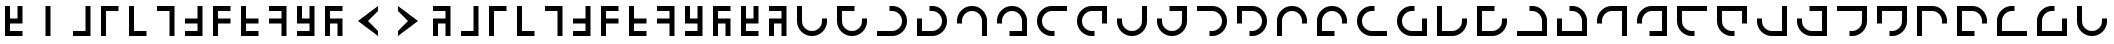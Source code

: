 SplineFontDB: 3.2
FontName: Essiah
FullName: Essiah
FamilyName: Essiah
Weight: Book
Copyright: Copyright (c) 2023, Michael Chapman
Version: 001.000
DefaultBaseFilename: essiah
ItalicAngle: 0
UnderlinePosition: 0
UnderlineWidth: 0
Ascent: 512
Descent: 512
InvalidEm: 0
sfntRevision: 0x00010000
LayerCount: 2
Layer: 0 1 "Back" 1
Layer: 1 1 "Fore" 0
XUID: [1021 96 -335474456 12931914]
StyleMap: 0x0040
FSType: 0
OS2Version: 4
OS2_WeightWidthSlopeOnly: 0
OS2_UseTypoMetrics: 1
CreationTime: 1701637513
ModificationTime: 1732268054
PfmFamily: 17
TTFWeight: 400
TTFWidth: 5
LineGap: 0
VLineGap: 0
Panose: 2 0 5 3 0 0 0 0 0 0
OS2TypoAscent: 512
OS2TypoAOffset: 0
OS2TypoDescent: -512
OS2TypoDOffset: 0
OS2TypoLinegap: 0
OS2WinAscent: 512
OS2WinAOffset: 0
OS2WinDescent: -512
OS2WinDOffset: 0
HheadAscent: 512
HheadAOffset: 0
HheadDescent: -512
HheadDOffset: 0
OS2SubXSize: 256
OS2SubYSize: 256
OS2SubXOff: 0
OS2SubYOff: 128
OS2SupXSize: 256
OS2SupYSize: 256
OS2SupXOff: 0
OS2SupYOff: 768
OS2StrikeYSize: 64
OS2StrikeYPos: 0
OS2CapHeight: 448
OS2XHeight: 448
OS2Vendor: 'PfEd'
OS2CodePages: 00000001.00000000
OS2UnicodeRanges: 00000003.00000000.00000000.00000000
MarkAttachClasses: 1
DEI: 91125
ShortTable: cvt  2
  34
  648
EndShort
ShortTable: maxp 16
  1
  0
  120
  16
  5
  0
  0
  2
  0
  1
  1
  0
  64
  46
  0
  0
EndShort
LangName: 1033 "" "" "Regular" "FontForge : Essiah : 21-7-2024" "" "Version 001.000"
GaspTable: 1 65535 2 0
Encoding: Custom
UnicodeInterp: none
NameList: AGL For New Fonts
DisplaySize: -48
AntiAlias: 1
FitToEm: 0
WinInfo: 240 16 7
BeginPrivate: 0
EndPrivate
Grid
256 0 m 4
 256 -141 371 -256 512 -256 c 4
 653 -256 768 -141 768 0 c 4
 768 141 653 256 512 256 c 4
 371 256 256 141 256 0 c 4
128 0 m 4
 128 212 300 384 512 384 c 4
 724 384 896 212 896 0 c 4
 896 -212 724 -384 512 -384 c 4
 300 -384 128 -212 128 0 c 4
1024 -512 m 5
 0 512 l 1029
0 -512 m 5
 1024 512 l 1029
0 -64 m 29
 1024 -64 l 1053
0 64 m 29
 1024 64 l 1053
448 -512 m 29
 448 512 l 1053
576 -512 m 29
 576 512 l 1053
768 -512 m 29
 768 512 l 1053
256 -512 m 29
 256 512 l 1053
0 -256 m 29
 1024 -256 l 1053
0 256 m 29
 1024 256 l 1053
0 0 m 29
 1024 0 l 1053
512 -512 m 29
 512 512 l 1053
0 384 m 29
 1024 384 l 1053
0 -384 m 29
 1024 -384 l 1053
896 -512 m 29
 896 512 l 1053
128 -512 m 29
 128 512 l 1053
EndSplineSet
TeXData: 1 0 0 1048576 524288 349525 524288 1048576 349525 783286 444596 497025 792723 393216 433062 380633 303038 157286 324010 404750 52429 2506097 1059062 262144
BeginChars: 65539 65

StartChar: .notdef
Encoding: 65536 -1 0
Width: 491
VWidth: 1351
GlyphClass: 1
Flags: W
TtInstrs:
PUSHB_2
 1
 0
MDAP[rnd]
ALIGNRP
PUSHB_3
 7
 4
 0
MIRP[min,rnd,black]
SHP[rp2]
PUSHB_2
 6
 5
MDRP[rp0,min,rnd,grey]
ALIGNRP
PUSHB_3
 3
 2
 0
MIRP[min,rnd,black]
SHP[rp2]
SVTCA[y-axis]
PUSHB_2
 3
 0
MDAP[rnd]
ALIGNRP
PUSHB_3
 5
 4
 0
MIRP[min,rnd,black]
SHP[rp2]
PUSHB_3
 7
 6
 1
MIRP[rp0,min,rnd,grey]
ALIGNRP
PUSHB_3
 1
 2
 0
MIRP[min,rnd,black]
SHP[rp2]
EndTTInstrs
LayerCount: 2
Fore
SplineSet
45 0 m 1,0,-1
 45 900 l 1,1,-1
 404 900 l 1,2,-1
 404 0 l 1,3,-1
 45 0 l 1,0,-1
90 45 m 1,4,-1
 359 45 l 1,5,-1
 359 855 l 1,6,-1
 90 855 l 1,7,-1
 90 45 l 1,4,-1
EndSplineSet
Validated: 1
EndChar

StartChar: .null
Encoding: 65537 -1 1
Width: 0
VWidth: 1351
GlyphClass: 1
Flags: W
LayerCount: 2
Fore
Validated: 1
EndChar

StartChar: nonmarkingreturn
Encoding: 65538 -1 2
Width: 447
VWidth: 1351
GlyphClass: 1
Flags: W
LayerCount: 2
Fore
Validated: 1
EndChar

StartChar: space
Encoding: 32 32 3
Width: 1024
VWidth: 1689
Flags: W
LayerCount: 2
Fore
Validated: 1
EndChar

StartChar: zero
Encoding: 48 48 4
Width: 704
Flags: W
LayerCount: 2
Fore
SplineSet
576 -384 m 1,0,-1
 128 -384 l 1,1,-1
 128 -256 l 1,2,-1
 448 -256 l 1,3,-1
 448 384 l 1,4,-1
 576 384 l 5,5,-1
 576 -384 l 1,0,-1
EndSplineSet
Validated: 1
EndChar

StartChar: one
Encoding: 49 49 5
Width: 704
Flags: W
LayerCount: 2
Fore
SplineSet
128 384 m 1,0,-1
 576 384 l 1,1,-1
 576 256 l 1,2,-1
 256 256 l 1,3,-1
 256 -384 l 1,4,-1
 128 -384 l 5,5,-1
 128 384 l 1,0,-1
EndSplineSet
Validated: 1
EndChar

StartChar: two
Encoding: 50 50 6
Width: 704
Flags: W
LayerCount: 2
Fore
SplineSet
128 -384 m 1,0,-1
 128 384 l 1,1,-1
 256 384 l 1,2,-1
 256 -256 l 1,3,-1
 576 -256 l 1,4,-1
 576 -384 l 1,5,-1
 128 -384 l 1,0,-1
EndSplineSet
Validated: 1
EndChar

StartChar: three
Encoding: 51 51 7
Width: 704
Flags: W
LayerCount: 2
Fore
SplineSet
576 384 m 5,0,-1
 576 -384 l 5,1,-1
 448 -384 l 5,2,-1
 448 256 l 5,3,-1
 128 256 l 5,4,-1
 128 384 l 5,5,-1
 576 384 l 5,0,-1
EndSplineSet
Validated: 1
EndChar

StartChar: four
Encoding: 52 52 8
Width: 704
Flags: W
LayerCount: 2
Fore
SplineSet
576 -384 m 5,0,-1
 128 -384 l 5,1,-1
 128 -256 l 5,2,-1
 448 -256 l 5,3,-1
 448 -64 l 5,4,-1
 128 -64 l 5,5,-1
 128 64 l 5,6,-1
 448 64 l 5,7,-1
 448 384 l 5,8,-1
 576 384 l 5,9,-1
 576 -384 l 5,0,-1
EndSplineSet
Validated: 1
EndChar

StartChar: five
Encoding: 53 53 9
Width: 704
Flags: W
LayerCount: 2
Fore
SplineSet
128 384 m 5,0,-1
 576 384 l 5,1,-1
 576 256 l 5,2,-1
 256 256 l 5,3,-1
 256 64 l 5,4,-1
 576 64 l 5,5,-1
 576 -64 l 5,6,-1
 256 -64 l 5,7,-1
 256 -384 l 5,8,-1
 128 -384 l 5,9,-1
 128 384 l 5,0,-1
EndSplineSet
Validated: 1
EndChar

StartChar: six
Encoding: 54 54 10
Width: 704
Flags: W
LayerCount: 2
Fore
SplineSet
128 -384 m 1,0,-1
 128 384 l 1,1,-1
 256 384 l 1,2,-1
 256 64 l 1,3,-1
 576 64 l 1,4,-1
 576 -64 l 1,5,-1
 256 -64 l 1,6,-1
 256 -256 l 1,7,-1
 576 -256 l 1,8,-1
 576 -384 l 1,9,-1
 128 -384 l 1,0,-1
EndSplineSet
Validated: 1
EndChar

StartChar: seven
Encoding: 55 55 11
Width: 704
Flags: W
LayerCount: 2
Fore
SplineSet
576 384 m 1,0,-1
 576 -384 l 1,1,-1
 448 -384 l 1,2,-1
 448 -64 l 1,3,-1
 128 -64 l 1,4,-1
 128 64 l 1,5,-1
 448 64 l 1,6,-1
 448 256 l 1,7,-1
 128 256 l 1,8,-1
 128 384 l 1,9,-1
 576 384 l 1,0,-1
EndSplineSet
Validated: 1
EndChar

StartChar: eight
Encoding: 56 56 12
Width: 704
Flags: W
LayerCount: 2
Fore
SplineSet
576 -384 m 5,0,-1
 128 -384 l 5,1,-1
 128 -256 l 5,2,-1
 448 -256 l 5,3,-1
 448 -64 l 5,4,-1
 256 -64 l 5,5,-1
 128 -64 l 5,6,-1
 128 64 l 5,7,-1
 128 384 l 5,8,-1
 256 384 l 5,9,-1
 256 64 l 5,10,-1
 448 64 l 5,11,-1
 448 384 l 5,12,-1
 576 384 l 5,13,-1
 576 -384 l 5,0,-1
EndSplineSet
Validated: 1
EndChar

StartChar: nine
Encoding: 57 57 13
Width: 704
Flags: W
LayerCount: 2
Fore
SplineSet
128 384 m 5,0,-1
 576 384 l 5,1,-1
 576 256 l 5,2,-1
 256 256 l 5,3,-1
 256 64 l 5,4,-1
 448 64 l 5,5,-1
 576 64 l 5,6,-1
 576 -64 l 5,7,-1
 576 -384 l 5,8,-1
 448 -384 l 5,9,-1
 448 -64 l 5,10,-1
 256 -64 l 5,11,-1
 256 -384 l 5,12,-1
 128 -384 l 5,13,-1
 128 384 l 5,0,-1
EndSplineSet
Validated: 1
EndChar

StartChar: Abreve
Encoding: 258 258 14
Width: 704
Flags: W
LayerCount: 2
Fore
SplineSet
576 -384 m 1,0,-1
 128 -384 l 1,1,-1
 128 -256 l 1,2,-1
 448 -256 l 1,3,-1
 448 384 l 1,4,-1
 576 384 l 5,5,-1
 576 -384 l 1,0,-1
EndSplineSet
Validated: 1
EndChar

StartChar: abreve
Encoding: 259 259 15
Width: 704
Flags: W
LayerCount: 2
Fore
SplineSet
128 384 m 1,0,-1
 576 384 l 1,1,-1
 576 256 l 1,2,-1
 256 256 l 1,3,-1
 256 -384 l 1,4,-1
 128 -384 l 5,5,-1
 128 384 l 1,0,-1
EndSplineSet
Validated: 1
EndChar

StartChar: Aogonek
Encoding: 260 260 16
Width: 704
Flags: W
LayerCount: 2
Fore
SplineSet
128 -384 m 1,0,-1
 128 384 l 1,1,-1
 256 384 l 1,2,-1
 256 -256 l 1,3,-1
 576 -256 l 1,4,-1
 576 -384 l 1,5,-1
 128 -384 l 1,0,-1
EndSplineSet
Validated: 1
EndChar

StartChar: aogonek
Encoding: 261 261 17
Width: 704
Flags: W
LayerCount: 2
Fore
SplineSet
576 384 m 5,0,-1
 576 -384 l 5,1,-1
 448 -384 l 5,2,-1
 448 256 l 5,3,-1
 128 256 l 5,4,-1
 128 384 l 5,5,-1
 576 384 l 5,0,-1
EndSplineSet
Validated: 1
EndChar

StartChar: Cacute
Encoding: 262 262 18
Width: 704
Flags: W
LayerCount: 2
Fore
SplineSet
576 -384 m 5,0,-1
 128 -384 l 5,1,-1
 128 -256 l 5,2,-1
 448 -256 l 5,3,-1
 448 -64 l 5,4,-1
 128 -64 l 5,5,-1
 128 64 l 5,6,-1
 448 64 l 5,7,-1
 448 384 l 5,8,-1
 576 384 l 5,9,-1
 576 -384 l 5,0,-1
EndSplineSet
Validated: 1
EndChar

StartChar: cacute
Encoding: 263 263 19
Width: 704
Flags: W
LayerCount: 2
Fore
SplineSet
128 384 m 5,0,-1
 576 384 l 5,1,-1
 576 256 l 5,2,-1
 256 256 l 5,3,-1
 256 64 l 5,4,-1
 576 64 l 5,5,-1
 576 -64 l 5,6,-1
 256 -64 l 5,7,-1
 256 -384 l 5,8,-1
 128 -384 l 5,9,-1
 128 384 l 5,0,-1
EndSplineSet
Validated: 1
EndChar

StartChar: Ccircumflex
Encoding: 264 264 20
Width: 704
Flags: W
LayerCount: 2
Fore
SplineSet
128 -384 m 1,0,-1
 128 384 l 1,1,-1
 256 384 l 1,2,-1
 256 64 l 1,3,-1
 576 64 l 1,4,-1
 576 -64 l 1,5,-1
 256 -64 l 1,6,-1
 256 -256 l 1,7,-1
 576 -256 l 1,8,-1
 576 -384 l 1,9,-1
 128 -384 l 1,0,-1
EndSplineSet
Validated: 1
EndChar

StartChar: ccircumflex
Encoding: 265 265 21
Width: 704
Flags: W
LayerCount: 2
Fore
SplineSet
576 384 m 1,0,-1
 576 -384 l 1,1,-1
 448 -384 l 1,2,-1
 448 -64 l 1,3,-1
 128 -64 l 1,4,-1
 128 64 l 1,5,-1
 448 64 l 1,6,-1
 448 256 l 1,7,-1
 128 256 l 1,8,-1
 128 384 l 1,9,-1
 576 384 l 1,0,-1
EndSplineSet
Validated: 1
EndChar

StartChar: Cdotaccent
Encoding: 266 266 22
Width: 704
Flags: W
LayerCount: 2
Fore
SplineSet
576 -384 m 5,0,-1
 128 -384 l 5,1,-1
 128 -256 l 5,2,-1
 448 -256 l 5,3,-1
 448 -64 l 5,4,-1
 256 -64 l 5,5,-1
 128 -64 l 5,6,-1
 128 64 l 5,7,-1
 128 384 l 5,8,-1
 256 384 l 5,9,-1
 256 64 l 5,10,-1
 448 64 l 5,11,-1
 448 384 l 5,12,-1
 576 384 l 5,13,-1
 576 -384 l 5,0,-1
EndSplineSet
Validated: 1
EndChar

StartChar: cdotaccent
Encoding: 267 267 23
Width: 704
Flags: W
LayerCount: 2
Fore
SplineSet
128 384 m 5,0,-1
 576 384 l 5,1,-1
 576 256 l 5,2,-1
 256 256 l 5,3,-1
 256 64 l 5,4,-1
 448 64 l 5,5,-1
 576 64 l 5,6,-1
 576 -64 l 5,7,-1
 576 -384 l 5,8,-1
 448 -384 l 5,9,-1
 448 -64 l 5,10,-1
 256 -64 l 5,11,-1
 256 -384 l 5,12,-1
 128 -384 l 5,13,-1
 128 384 l 5,0,-1
EndSplineSet
Validated: 1
EndChar

StartChar: Dcroat
Encoding: 272 272 24
Width: 1024
VWidth: 1689
Flags: W
LayerCount: 2
Fore
SplineSet
256 64 m 1,0,-1
 256 0 l 2,1,2
 256 -106 256 -106 331 -181 c 128,-1,3
 406 -256 406 -256 512 -256 c 128,-1,4
 618 -256 618 -256 693 -181 c 128,-1,5
 768 -106 768 -106 768 0 c 2,6,-1
 768 64 l 1,7,-1
 896 64 l 1,8,-1
 896 0 l 2,9,10
 896 -159 896 -159 783.5 -271.5 c 128,-1,11
 671 -384 671 -384 512 -384 c 128,-1,12
 353 -384 353 -384 240.5 -271.5 c 128,-1,13
 128 -159 128 -159 128 0 c 2,14,-1
 128 64 l 1,15,-1
 128 384 l 1,16,-1
 256 384 l 1,17,-1
 256 64 l 1,0,-1
EndSplineSet
Validated: 1
EndChar

StartChar: dcroat
Encoding: 273 273 25
Width: 1024
VWidth: 1689
Flags: W
LayerCount: 2
Fore
SplineSet
256 64 m 5,0,-1
 256 0 l 6,1,2
 256 -106 256 -106 331 -181 c 132,-1,3
 406 -256 406 -256 512 -256 c 132,-1,4
 618 -256 618 -256 693 -181 c 132,-1,5
 768 -106 768 -106 768 0 c 6,6,-1
 768 64 l 5,7,-1
 896 64 l 5,8,-1
 896 0 l 6,9,10
 896 -159 896 -159 783.5 -271.5 c 132,-1,11
 671 -384 671 -384 512 -384 c 132,-1,12
 353 -384 353 -384 240.5 -271.5 c 132,-1,13
 128 -159 128 -159 128 0 c 6,14,-1
 128 64 l 5,15,-1
 128 256 l 5,16,-1
 128 384 l 5,17,-1
 256 384 l 5,18,-1
 576 384 l 5,19,-1
 576 256 l 5,20,-1
 256 256 l 5,21,-1
 256 64 l 5,0,-1
EndSplineSet
Validated: 1025
EndChar

StartChar: Emacron
Encoding: 274 274 26
Width: 1024
VWidth: 1689
Flags: W
LayerCount: 2
Fore
SplineSet
448 -256 m 5,0,-1
 512 -256 l 6,1,2
 618 -256 618 -256 693 -181 c 132,-1,3
 768 -106 768 -106 768 0 c 132,-1,4
 768 106 768 106 693 181 c 132,-1,5
 618 256 618 256 512 256 c 6,6,-1
 448 256 l 5,7,-1
 448 384 l 5,8,-1
 512 384 l 6,9,10
 671 384 671 384 783.5 271.5 c 132,-1,11
 896 159 896 159 896 0 c 132,-1,12
 896 -159 896 -159 783.5 -271.5 c 132,-1,13
 671 -384 671 -384 512 -384 c 6,14,-1
 448 -384 l 5,15,-1
 128 -384 l 5,16,-1
 128 -256 l 5,17,-1
 448 -256 l 5,0,-1
EndSplineSet
Validated: 1
EndChar

StartChar: emacron
Encoding: 275 275 27
Width: 1024
VWidth: 1689
Flags: W
LayerCount: 2
Fore
SplineSet
448 -256 m 5,0,-1
 512 -256 l 6,1,2
 618 -256 618 -256 693 -181 c 132,-1,3
 768 -106 768 -106 768 0 c 132,-1,4
 768 106 768 106 693 181 c 132,-1,5
 618 256 618 256 512 256 c 6,6,-1
 448 256 l 5,7,-1
 448 384 l 5,8,-1
 512 384 l 6,9,10
 671 384 671 384 783.5 271.5 c 132,-1,11
 896 159 896 159 896 0 c 132,-1,12
 896 -159 896 -159 783.5 -271.5 c 132,-1,13
 671 -384 671 -384 512 -384 c 6,14,-1
 448 -384 l 5,15,-1
 256 -384 l 5,16,-1
 128 -384 l 5,17,-1
 128 -256 l 5,18,-1
 128 64 l 5,19,-1
 256 64 l 5,20,-1
 256 -256 l 5,21,-1
 448 -256 l 5,0,-1
EndSplineSet
Validated: 1025
EndChar

StartChar: Ebreve
Encoding: 276 276 28
Width: 1024
VWidth: 1689
Flags: W
LayerCount: 2
Fore
SplineSet
768 -64 m 5,0,-1
 768 0 l 6,1,2
 768 106 768 106 693 181 c 132,-1,3
 618 256 618 256 512 256 c 132,-1,4
 406 256 406 256 331 181 c 132,-1,5
 256 106 256 106 256 0 c 6,6,-1
 256 -64 l 5,7,-1
 128 -64 l 5,8,-1
 128 0 l 6,9,10
 128 159 128 159 240.5 271.5 c 132,-1,11
 353 384 353 384 512 384 c 132,-1,12
 671 384 671 384 783.5 271.5 c 132,-1,13
 896 159 896 159 896 0 c 6,14,-1
 896 -64 l 5,15,-1
 896 -384 l 5,16,-1
 768 -384 l 5,17,-1
 768 -64 l 5,0,-1
EndSplineSet
Validated: 1
EndChar

StartChar: ebreve
Encoding: 277 277 29
Width: 1024
VWidth: 1689
Flags: W
LayerCount: 2
Fore
SplineSet
768 -64 m 5,0,-1
 768 0 l 6,1,2
 768 106 768 106 693 181 c 132,-1,3
 618 256 618 256 512 256 c 132,-1,4
 406 256 406 256 331 181 c 132,-1,5
 256 106 256 106 256 0 c 6,6,-1
 256 -64 l 5,7,-1
 128 -64 l 5,8,-1
 128 0 l 6,9,10
 128 159 128 159 240.5 271.5 c 132,-1,11
 353 384 353 384 512 384 c 132,-1,12
 671 384 671 384 783.5 271.5 c 132,-1,13
 896 159 896 159 896 0 c 6,14,-1
 896 -64 l 5,15,-1
 896 -256 l 5,16,-1
 896 -384 l 5,17,-1
 768 -384 l 5,18,-1
 448 -384 l 5,19,-1
 448 -256 l 5,20,-1
 768 -256 l 5,21,-1
 768 -64 l 5,0,-1
EndSplineSet
Validated: 1025
EndChar

StartChar: Edotaccent
Encoding: 278 278 30
Width: 1024
VWidth: 1689
Flags: W
LayerCount: 2
Fore
SplineSet
576 256 m 5,0,-1
 512 256 l 6,1,2
 406 256 406 256 331 181 c 132,-1,3
 256 106 256 106 256 0 c 132,-1,4
 256 -106 256 -106 331 -181 c 132,-1,5
 406 -256 406 -256 512 -256 c 6,6,-1
 576 -256 l 5,7,-1
 576 -384 l 5,8,-1
 512 -384 l 6,9,10
 353 -384 353 -384 240.5 -271.5 c 132,-1,11
 128 -159 128 -159 128 0 c 132,-1,12
 128 159 128 159 240.5 271.5 c 132,-1,13
 353 384 353 384 512 384 c 6,14,-1
 576 384 l 5,15,-1
 896 384 l 5,16,-1
 896 256 l 5,17,-1
 576 256 l 5,0,-1
EndSplineSet
Validated: 1
EndChar

StartChar: edotaccent
Encoding: 279 279 31
Width: 1024
VWidth: 1689
Flags: W
LayerCount: 2
Fore
SplineSet
576 256 m 5,0,-1
 512 256 l 6,1,2
 406 256 406 256 331 181 c 132,-1,3
 256 106 256 106 256 0 c 132,-1,4
 256 -106 256 -106 331 -181 c 132,-1,5
 406 -256 406 -256 512 -256 c 6,6,-1
 576 -256 l 5,7,-1
 576 -384 l 5,8,-1
 512 -384 l 6,9,10
 353 -384 353 -384 240.5 -271.5 c 132,-1,11
 128 -159 128 -159 128 0 c 132,-1,12
 128 159 128 159 240.5 271.5 c 132,-1,13
 353 384 353 384 512 384 c 6,14,-1
 576 384 l 5,15,-1
 768 384 l 5,16,-1
 896 384 l 5,17,-1
 896 256 l 5,18,-1
 896 -64 l 5,19,-1
 768 -64 l 5,20,-1
 768 256 l 5,21,-1
 576 256 l 5,0,-1
EndSplineSet
Validated: 1025
EndChar

StartChar: Eogonek
Encoding: 280 280 32
Width: 1024
VWidth: 1689
Flags: W
LayerCount: 2
Fore
SplineSet
768 64 m 1,0,-1
 768 384 l 1,1,-1
 896 384 l 1,2,-1
 896 64 l 1,3,-1
 896 0 l 2,4,5
 896 -159 896 -159 783.5 -271.5 c 128,-1,6
 671 -384 671 -384 512 -384 c 132,-1,7
 353 -384 353 -384 240.5 -271.5 c 132,-1,8
 128 -159 128 -159 128 0 c 6,9,10
 128 0 128 0 128 64 c 5,11,-1
 256 64 l 5,12,-1
 256 0 l 6,13,14
 256 -106 256 -106 331 -181 c 132,-1,15
 406 -256 406 -256 512 -256 c 132,-1,16
 618 -256 618 -256 693 -181 c 128,-1,17
 768 -106 768 -106 768 0 c 2,18,19
 768 0 768 0 768 64 c 1,0,-1
EndSplineSet
Validated: 1
EndChar

StartChar: eogonek
Encoding: 281 281 33
Width: 1024
VWidth: 1689
Flags: W
LayerCount: 2
Fore
SplineSet
768 64 m 1,0,-1
 768 256 l 1,1,-1
 448 256 l 1,2,-1
 448 384 l 1,3,-1
 768 384 l 1,4,-1
 896 384 l 1,5,-1
 896 256 l 1,6,-1
 896 64 l 1,7,-1
 896 0 l 2,8,9
 896 -159 896 -159 783.5 -271.5 c 128,-1,10
 671 -384 671 -384 512 -384 c 128,-1,11
 353 -384 353 -384 240.5 -271.5 c 128,-1,12
 128 -159 128 -159 128 0 c 2,13,14
 128 0 128 0 128 64 c 1,15,-1
 256 64 l 1,16,-1
 256 0 l 2,17,18
 256 -106 256 -106 331 -181 c 128,-1,19
 406 -256 406 -256 512 -256 c 128,-1,20
 618 -256 618 -256 693 -181 c 128,-1,21
 768 -106 768 -106 768 0 c 2,22,23
 768 0 768 0 768 64 c 1,0,-1
EndSplineSet
Validated: 1025
EndChar

StartChar: Ecaron
Encoding: 282 282 34
Width: 1024
VWidth: 1689
Flags: W
LayerCount: 2
Fore
SplineSet
448 256 m 1,0,-1
 128 256 l 1,1,-1
 128 384 l 1,2,-1
 448 384 l 1,3,-1
 512 384 l 2,4,5
 671 384 671 384 783.5 271.5 c 128,-1,6
 896 159 896 159 896 0 c 128,-1,7
 896 -159 896 -159 783.5 -271.5 c 128,-1,8
 671 -384 671 -384 512 -384 c 2,9,10
 512 -384 512 -384 448 -384 c 1,11,-1
 448 -256 l 1,12,-1
 512 -256 l 2,13,14
 618 -256 618 -256 693 -181 c 128,-1,15
 768 -106 768 -106 768 0 c 128,-1,16
 768 106 768 106 693 181 c 128,-1,17
 618 256 618 256 512 256 c 2,18,19
 512 256 512 256 448 256 c 1,0,-1
EndSplineSet
Validated: 1
EndChar

StartChar: ecaron
Encoding: 283 283 35
Width: 1024
VWidth: 1689
Flags: W
LayerCount: 2
Fore
SplineSet
448 256 m 1,0,-1
 256 256 l 1,1,-1
 256 -64 l 1,2,-1
 128 -64 l 1,3,-1
 128 256 l 1,4,-1
 128 384 l 1,5,-1
 256 384 l 1,6,-1
 448 384 l 1,7,-1
 512 384 l 2,8,9
 671 384 671 384 783.5 271.5 c 128,-1,10
 896 159 896 159 896 0 c 128,-1,11
 896 -159 896 -159 783.5 -271.5 c 128,-1,12
 671 -384 671 -384 512 -384 c 2,13,14
 512 -384 512 -384 448 -384 c 1,15,-1
 448 -256 l 1,16,-1
 512 -256 l 2,17,18
 618 -256 618 -256 693 -181 c 128,-1,19
 768 -106 768 -106 768 0 c 128,-1,20
 768 106 768 106 693 181 c 128,-1,21
 618 256 618 256 512 256 c 2,22,23
 512 256 512 256 448 256 c 1,0,-1
EndSplineSet
Validated: 1025
EndChar

StartChar: Gcircumflex
Encoding: 284 284 36
Width: 1024
VWidth: 1689
Flags: W
LayerCount: 2
Fore
SplineSet
256 -64 m 1,0,-1
 256 -384 l 1,1,-1
 128 -384 l 1,2,-1
 128 -64 l 1,3,-1
 128 0 l 2,4,5
 128 159 128 159 240.5 271.5 c 128,-1,6
 353 384 353 384 512 384 c 128,-1,7
 671 384 671 384 783.5 271.5 c 128,-1,8
 896 159 896 159 896 0 c 2,9,10
 896 0 896 0 896 -64 c 1,11,-1
 768 -64 l 1,12,-1
 768 0 l 2,13,14
 768 106 768 106 693 181 c 128,-1,15
 618 256 618 256 512 256 c 128,-1,16
 406 256 406 256 331 181 c 128,-1,17
 256 106 256 106 256 0 c 2,18,19
 256 0 256 0 256 -64 c 1,0,-1
EndSplineSet
Validated: 1
EndChar

StartChar: gcircumflex
Encoding: 285 285 37
Width: 1024
VWidth: 1689
Flags: W
LayerCount: 2
Fore
SplineSet
256 -64 m 1,0,-1
 256 -256 l 1,1,-1
 576 -256 l 1,2,-1
 576 -384 l 1,3,-1
 256 -384 l 1,4,-1
 128 -384 l 1,5,-1
 128 -256 l 1,6,-1
 128 -64 l 1,7,-1
 128 0 l 2,8,9
 128 159 128 159 240.5 271.5 c 128,-1,10
 353 384 353 384 512 384 c 132,-1,11
 671 384 671 384 783.5 271.5 c 132,-1,12
 896 159 896 159 896 0 c 6,13,14
 896 0 896 0 896 -64 c 1,15,-1
 768 -64 l 1,16,-1
 768 0 l 6,17,18
 768 106 768 106 693 181 c 132,-1,19
 618 256 618 256 512 256 c 132,-1,20
 406 256 406 256 331 181 c 128,-1,21
 256 106 256 106 256 0 c 2,22,23
 256 0 256 0 256 -64 c 1,0,-1
EndSplineSet
Validated: 1025
EndChar

StartChar: Gbreve
Encoding: 286 286 38
Width: 1024
VWidth: 1689
Flags: W
LayerCount: 2
Fore
SplineSet
576 -256 m 1,0,-1
 896 -256 l 1,1,-1
 896 -384 l 1,2,-1
 576 -384 l 1,3,-1
 512 -384 l 2,4,5
 353 -384 353 -384 240.5 -271.5 c 128,-1,6
 128 -159 128 -159 128 0 c 128,-1,7
 128 159 128 159 240.5 271.5 c 128,-1,8
 353 384 353 384 512 384 c 2,9,10
 512 384 512 384 576 384 c 1,11,-1
 576 256 l 1,12,-1
 512 256 l 2,13,14
 406 256 406 256 331 181 c 128,-1,15
 256 106 256 106 256 0 c 128,-1,16
 256 -106 256 -106 331 -181 c 128,-1,17
 406 -256 406 -256 512 -256 c 2,18,19
 512 -256 512 -256 576 -256 c 1,0,-1
EndSplineSet
Validated: 1
EndChar

StartChar: gbreve
Encoding: 287 287 39
Width: 1024
VWidth: 1689
Flags: W
LayerCount: 2
Fore
SplineSet
576 -256 m 1,0,-1
 768 -256 l 1,1,-1
 768 64 l 1,2,-1
 896 64 l 1,3,-1
 896 -256 l 1,4,-1
 896 -384 l 1,5,-1
 768 -384 l 1,6,-1
 576 -384 l 1,7,-1
 512 -384 l 2,8,9
 353 -384 353 -384 240.5 -271.5 c 128,-1,10
 128 -159 128 -159 128 0 c 128,-1,11
 128 159 128 159 240.5 271.5 c 128,-1,12
 353 384 353 384 512 384 c 2,13,14
 512 384 512 384 576 384 c 1,15,-1
 576 256 l 1,16,-1
 512 256 l 2,17,18
 406 256 406 256 331 181 c 128,-1,19
 256 106 256 106 256 0 c 128,-1,20
 256 -106 256 -106 331 -181 c 128,-1,21
 406 -256 406 -256 512 -256 c 2,22,23
 512 -256 512 -256 576 -256 c 1,0,-1
EndSplineSet
Validated: 1025
EndChar

StartChar: Gdotaccent
Encoding: 288 288 40
Width: 1024
VWidth: 1689
Flags: W
LayerCount: 2
Fore
SplineSet
256 0 m 5,0,-1
 256 -256 l 5,1,-1
 448 -256 l 5,2,-1
 512 -256 l 6,3,4
 618 -256 618 -256 693 -181 c 132,-1,5
 768 -106 768 -106 768 0 c 6,6,-1
 768 64 l 5,7,-1
 896 64 l 5,8,-1
 896 0 l 6,9,10
 896 -159 896 -159 783.5 -271.5 c 132,-1,11
 671 -384 671 -384 512 -384 c 6,12,-1
 448 -384 l 5,13,-1
 256 -384 l 5,14,-1
 128 -384 l 5,15,-1
 128 0 l 5,16,-1
 128 384 l 5,17,-1
 256 384 l 5,18,-1
 256 0 l 5,0,-1
EndSplineSet
Validated: 1025
EndChar

StartChar: gdotaccent
Encoding: 289 289 41
Width: 1024
VWidth: 1689
Flags: W
LayerCount: 2
Fore
SplineSet
128 384 m 5,0,-1
 576 384 l 1,1,-1
 576 256 l 1,2,-1
 256 256 l 1,3,-1
 256 -256 l 1,4,-1
 448 -256 l 1,5,-1
 512 -256 l 2,6,7
 618 -256 618 -256 693 -181 c 128,-1,8
 768 -106 768 -106 768 0 c 2,9,-1
 768 64 l 1,10,-1
 896 64 l 1,11,-1
 896 0 l 2,12,13
 896 -159 896 -159 783.5 -271.5 c 128,-1,14
 671 -384 671 -384 512 -384 c 2,15,-1
 448 -384 l 1,16,-1
 256 -384 l 1,17,-1
 128 -384 l 5,18,-1
 128 384 l 5,0,-1
EndSplineSet
Validated: 1025
EndChar

StartChar: uni0122
Encoding: 290 290 42
Width: 1024
VWidth: 1689
Flags: W
LayerCount: 2
Fore
SplineSet
512 -256 m 5,0,-1
 768 -256 l 5,1,-1
 768 -64 l 5,2,-1
 768 0 l 6,3,4
 768 106 768 106 693 181 c 132,-1,5
 618 256 618 256 512 256 c 6,6,-1
 448 256 l 5,7,-1
 448 384 l 5,8,-1
 512 384 l 6,9,10
 671 384 671 384 783.5 271.5 c 132,-1,11
 896 159 896 159 896 0 c 6,12,-1
 896 -64 l 5,13,-1
 896 -256 l 5,14,-1
 896 -384 l 5,15,-1
 512 -384 l 5,16,-1
 128 -384 l 5,17,-1
 128 -256 l 5,18,-1
 512 -256 l 5,0,-1
EndSplineSet
Validated: 1025
EndChar

StartChar: uni0123
Encoding: 291 291 43
Width: 1024
VWidth: 1689
Flags: W
LayerCount: 2
Fore
SplineSet
128 -384 m 5,0,-1
 128 64 l 1,1,-1
 256 64 l 1,2,-1
 256 -256 l 1,3,-1
 768 -256 l 1,4,-1
 768 -64 l 1,5,-1
 768 0 l 2,6,7
 768 106 768 106 693 181 c 128,-1,8
 618 256 618 256 512 256 c 2,9,-1
 448 256 l 1,10,-1
 448 384 l 1,11,-1
 512 384 l 2,12,13
 671 384 671 384 783.5 271.5 c 128,-1,14
 896 159 896 159 896 0 c 2,15,-1
 896 -64 l 1,16,-1
 896 -256 l 1,17,-1
 896 -384 l 5,18,-1
 128 -384 l 5,0,-1
EndSplineSet
Validated: 1025
EndChar

StartChar: Hcircumflex
Encoding: 292 292 44
Width: 1024
VWidth: 1689
Flags: W
LayerCount: 2
Fore
SplineSet
768 0 m 5,0,-1
 768 256 l 5,1,-1
 576 256 l 5,2,-1
 512 256 l 6,3,4
 406 256 406 256 331 181 c 132,-1,5
 256 106 256 106 256 0 c 6,6,-1
 256 -64 l 5,7,-1
 128 -64 l 5,8,-1
 128 0 l 6,9,10
 128 159 128 159 240.5 271.5 c 132,-1,11
 353 384 353 384 512 384 c 6,12,-1
 576 384 l 5,13,-1
 768 384 l 5,14,-1
 896 384 l 5,15,-1
 896 0 l 5,16,-1
 896 -384 l 5,17,-1
 768 -384 l 5,18,-1
 768 0 l 5,0,-1
EndSplineSet
Validated: 1025
EndChar

StartChar: hcircumflex
Encoding: 293 293 45
Width: 1024
VWidth: 1689
Flags: W
LayerCount: 2
Fore
SplineSet
896 -384 m 5,0,-1
 448 -384 l 1,1,-1
 448 -256 l 1,2,-1
 768 -256 l 1,3,-1
 768 256 l 1,4,-1
 576 256 l 1,5,-1
 512 256 l 2,6,7
 406 256 406 256 331 181 c 128,-1,8
 256 106 256 106 256 0 c 2,9,-1
 256 -64 l 1,10,-1
 128 -64 l 1,11,-1
 128 0 l 2,12,13
 128 159 128 159 240.5 271.5 c 128,-1,14
 353 384 353 384 512 384 c 2,15,-1
 576 384 l 1,16,-1
 768 384 l 1,17,-1
 896 384 l 5,18,-1
 896 -384 l 5,0,-1
EndSplineSet
Validated: 1025
EndChar

StartChar: Hbar
Encoding: 294 294 46
Width: 1024
VWidth: 1689
Flags: W
LayerCount: 2
Fore
SplineSet
512 256 m 5,0,-1
 256 256 l 5,1,-1
 256 64 l 5,2,-1
 256 0 l 6,3,4
 256 -106 256 -106 331 -181 c 132,-1,5
 406 -256 406 -256 512 -256 c 6,6,-1
 576 -256 l 5,7,-1
 576 -384 l 5,8,-1
 512 -384 l 6,9,10
 353 -384 353 -384 240.5 -271.5 c 132,-1,11
 128 -159 128 -159 128 0 c 6,12,-1
 128 64 l 5,13,-1
 128 256 l 5,14,-1
 128 384 l 5,15,-1
 512 384 l 5,16,-1
 896 384 l 5,17,-1
 896 256 l 5,18,-1
 512 256 l 5,0,-1
EndSplineSet
Validated: 1025
EndChar

StartChar: hbar
Encoding: 295 295 47
Width: 1024
VWidth: 1689
Flags: W
LayerCount: 2
Fore
SplineSet
896 384 m 5,0,-1
 896 -64 l 1,1,-1
 768 -64 l 1,2,-1
 768 256 l 1,3,-1
 256 256 l 1,4,-1
 256 64 l 1,5,-1
 256 0 l 2,6,7
 256 -106 256 -106 331 -181 c 128,-1,8
 406 -256 406 -256 512 -256 c 2,9,-1
 576 -256 l 1,10,-1
 576 -384 l 1,11,-1
 512 -384 l 2,12,13
 353 -384 353 -384 240.5 -271.5 c 128,-1,14
 128 -159 128 -159 128 0 c 2,15,-1
 128 64 l 1,16,-1
 128 256 l 1,17,-1
 128 384 l 5,18,-1
 896 384 l 5,0,-1
EndSplineSet
Validated: 1025
EndChar

StartChar: Itilde
Encoding: 296 296 48
Width: 1024
VWidth: 1689
Flags: W
LayerCount: 2
Fore
SplineSet
768 0 m 5,0,-1
 768 384 l 5,1,-1
 896 384 l 5,2,-1
 896 0 l 5,3,-1
 896 -384 l 5,4,-1
 768 -384 l 5,5,-1
 576 -384 l 5,6,-1
 512 -384 l 6,7,8
 353 -384 353 -384 240.5 -271.5 c 132,-1,9
 128 -159 128 -159 128 0 c 6,10,11
 128 0 128 0 128 64 c 5,12,-1
 256 64 l 5,13,-1
 256 0 l 6,14,15
 256 -106 256 -106 331 -181 c 132,-1,16
 406 -256 406 -256 512 -256 c 6,17,18
 512 -256 512 -256 576 -256 c 5,19,-1
 768 -256 l 5,20,-1
 768 0 l 5,0,-1
EndSplineSet
Validated: 1025
EndChar

StartChar: itilde
Encoding: 297 297 49
Width: 1024
VWidth: 1689
Flags: W
LayerCount: 2
Fore
SplineSet
896 384 m 5,0,-1
 896 -384 l 5,1,-1
 768 -384 l 5,2,-1
 576 -384 l 5,3,-1
 512 -384 l 6,4,5
 353 -384 353 -384 240.5 -271.5 c 132,-1,6
 128 -159 128 -159 128 0 c 6,7,8
 128 0 128 0 128 64 c 5,9,-1
 256 64 l 5,10,-1
 256 0 l 6,11,12
 256 -106 256 -106 331 -181 c 132,-1,13
 406 -256 406 -256 512 -256 c 6,14,15
 512 -256 512 -256 576 -256 c 5,16,-1
 768 -256 l 5,17,-1
 768 256 l 5,18,-1
 448 256 l 5,19,-1
 448 384 l 5,20,-1
 896 384 l 5,0,-1
EndSplineSet
Validated: 1025
EndChar

StartChar: Imacron
Encoding: 298 298 50
Width: 1024
VWidth: 1689
Flags: W
LayerCount: 2
Fore
SplineSet
512 256 m 5,0,-1
 128 256 l 5,1,-1
 128 384 l 5,2,-1
 512 384 l 5,3,-1
 896 384 l 5,4,-1
 896 256 l 5,5,-1
 896 64 l 5,6,-1
 896 0 l 6,7,8
 896 -159 896 -159 783.5 -271.5 c 132,-1,9
 671 -384 671 -384 512 -384 c 6,10,11
 512 -384 512 -384 448 -384 c 5,12,-1
 448 -256 l 5,13,-1
 512 -256 l 6,14,15
 618 -256 618 -256 693 -181 c 132,-1,16
 768 -106 768 -106 768 0 c 6,17,18
 768 0 768 0 768 64 c 5,19,-1
 768 256 l 5,20,-1
 512 256 l 5,0,-1
EndSplineSet
Validated: 1025
EndChar

StartChar: imacron
Encoding: 299 299 51
Width: 1024
VWidth: 1689
Flags: W
LayerCount: 2
Fore
SplineSet
128 384 m 5,0,-1
 896 384 l 5,1,-1
 896 256 l 5,2,-1
 896 64 l 5,3,-1
 896 0 l 6,4,5
 896 -159 896 -159 783.5 -271.5 c 132,-1,6
 671 -384 671 -384 512 -384 c 6,7,8
 512 -384 512 -384 448 -384 c 5,9,-1
 448 -256 l 5,10,-1
 512 -256 l 6,11,12
 618 -256 618 -256 693 -181 c 132,-1,13
 768 -106 768 -106 768 0 c 6,14,15
 768 0 768 0 768 64 c 5,16,-1
 768 256 l 5,17,-1
 256 256 l 5,18,-1
 256 -64 l 5,19,-1
 128 -64 l 5,20,-1
 128 384 l 5,0,-1
EndSplineSet
Validated: 1025
EndChar

StartChar: Ibreve
Encoding: 300 300 52
Width: 1024
VWidth: 1689
Flags: W
LayerCount: 2
Fore
SplineSet
256 0 m 5,0,-1
 256 -384 l 5,1,-1
 128 -384 l 5,2,-1
 128 0 l 5,3,-1
 128 384 l 5,4,-1
 256 384 l 5,5,-1
 448 384 l 5,6,-1
 512 384 l 6,7,8
 671 384 671 384 783.5 271.5 c 132,-1,9
 896 159 896 159 896 0 c 6,10,11
 896 0 896 0 896 -64 c 5,12,-1
 768 -64 l 5,13,-1
 768 0 l 6,14,15
 768 106 768 106 693 181 c 132,-1,16
 618 256 618 256 512 256 c 6,17,18
 512 256 512 256 448 256 c 5,19,-1
 256 256 l 5,20,-1
 256 0 l 5,0,-1
EndSplineSet
Validated: 1025
EndChar

StartChar: ibreve
Encoding: 301 301 53
Width: 1024
VWidth: 1689
Flags: W
LayerCount: 2
Fore
SplineSet
128 -384 m 5,0,-1
 128 384 l 5,1,-1
 256 384 l 5,2,-1
 448 384 l 5,3,-1
 512 384 l 6,4,5
 671 384 671 384 783.5 271.5 c 132,-1,6
 896 159 896 159 896 0 c 6,7,8
 896 0 896 0 896 -64 c 5,9,-1
 768 -64 l 5,10,-1
 768 0 l 6,11,12
 768 106 768 106 693 181 c 132,-1,13
 618 256 618 256 512 256 c 6,14,15
 512 256 512 256 448 256 c 5,16,-1
 256 256 l 5,17,-1
 256 -256 l 5,18,-1
 576 -256 l 5,19,-1
 576 -384 l 5,20,-1
 128 -384 l 5,0,-1
EndSplineSet
Validated: 1025
EndChar

StartChar: Iogonek
Encoding: 302 302 54
Width: 1024
VWidth: 1689
Flags: W
LayerCount: 2
Fore
SplineSet
512 -256 m 5,0,-1
 896 -256 l 5,1,-1
 896 -384 l 5,2,-1
 512 -384 l 5,3,-1
 128 -384 l 5,4,-1
 128 -256 l 5,5,-1
 128 -64 l 5,6,-1
 128 0 l 6,7,8
 128 159 128 159 240.5 271.5 c 132,-1,9
 353 384 353 384 512 384 c 6,10,11
 512 384 512 384 576 384 c 5,12,-1
 576 256 l 5,13,-1
 512 256 l 6,14,15
 406 256 406 256 331 181 c 132,-1,16
 256 106 256 106 256 0 c 6,17,18
 256 0 256 0 256 -64 c 5,19,-1
 256 -256 l 5,20,-1
 512 -256 l 5,0,-1
EndSplineSet
Validated: 1025
EndChar

StartChar: iogonek
Encoding: 303 303 55
Width: 1024
VWidth: 1689
Flags: W
LayerCount: 2
Fore
SplineSet
896 -384 m 5,0,-1
 128 -384 l 5,1,-1
 128 -256 l 5,2,-1
 128 -64 l 5,3,-1
 128 0 l 6,4,5
 128 159 128 159 240.5 271.5 c 132,-1,6
 353 384 353 384 512 384 c 6,7,8
 512 384 512 384 576 384 c 5,9,-1
 576 256 l 5,10,-1
 512 256 l 6,11,12
 406 256 406 256 331 181 c 132,-1,13
 256 106 256 106 256 0 c 6,14,15
 256 0 256 0 256 -64 c 5,16,-1
 256 -256 l 5,17,-1
 768 -256 l 5,18,-1
 768 64 l 5,19,-1
 896 64 l 5,20,-1
 896 -384 l 5,0,-1
EndSplineSet
Validated: 1025
EndChar

StartChar: at
Encoding: 64 64 56
Width: 704
Flags: W
LayerCount: 2
Fore
SplineSet
576 384 m 1,0,-1
 576 -384 l 1,1,-1
 448 -384 l 1,2,-1
 448 -64 l 1,3,-1
 256 -64 l 1,4,-1
 256 -384 l 1,5,-1
 128 -384 l 1,6,-1
 128 -64 l 1,7,-1
 128 64 l 1,8,-1
 256 64 l 1,9,-1
 448 64 l 1,10,-1
 448 256 l 1,11,-1
 128 256 l 1,12,-1
 128 384 l 1,13,-1
 576 384 l 1,0,-1
EndSplineSet
Validated: 1
EndChar

StartChar: period
Encoding: 46 46 57
Width: 1024
VWidth: 1689
Flags: W
LayerCount: 2
Fore
SplineSet
448 384 m 5,0,-1
 576 384 l 5,1,-1
 576 -384 l 5,2,-1
 448 -384 l 5,3,-1
 448 384 l 5,0,-1
EndSplineSet
Validated: 1
EndChar

StartChar: exclam
Encoding: 33 33 58
Width: 704
Flags: W
LayerCount: 2
Fore
SplineSet
128 -384 m 1,0,-1
 128 384 l 1,1,-1
 256 384 l 1,2,-1
 256 64 l 1,3,-1
 448 64 l 1,4,-1
 448 384 l 1,5,-1
 576 384 l 1,6,-1
 576 64 l 1,7,-1
 576 -64 l 1,8,-1
 448 -64 l 1,9,-1
 256 -64 l 1,10,-1
 256 -256 l 1,11,-1
 576 -256 l 1,12,-1
 576 -384 l 1,13,-1
 128 -384 l 1,0,-1
EndSplineSet
Validated: 1
EndChar

StartChar: less
Encoding: 60 60 59
Width: 1024
VWidth: 1689
Flags: W
LayerCount: 2
Fore
SplineSet
768 384 m 1,0,-1
 768 256 l 1,1,-1
 512 0 l 1,2,-1
 768 -256 l 1,3,-1
 768 -384 l 1,4,-1
 256 0 l 1,5,-1
 768 384 l 1,0,-1
EndSplineSet
Validated: 1
EndChar

StartChar: greater
Encoding: 62 62 60
Width: 1024
VWidth: 1689
Flags: W
LayerCount: 2
Fore
SplineSet
256 384 m 1,0,-1
 768 0 l 1,1,-1
 256 -384 l 1,2,-1
 256 -256 l 1,3,-1
 512 0 l 1,4,-1
 256 256 l 1,5,-1
 256 384 l 1,0,-1
EndSplineSet
Validated: 1
EndChar

StartChar: uni0000
Encoding: 0 0 61
Width: 1024
LayerCount: 2
Fore
SplineSet
128 384 m 5,0,-1
 512 64 l 5,1,-1
 896 384 l 5,2,-1
 576 0 l 5,3,-1
 896 -384 l 5,4,-1
 512 -64 l 5,5,-1
 128 -384 l 5,6,-1
 448 0 l 5,7,-1
 128 384 l 5,0,-1
EndSplineSet
Validated: 1
EndChar

StartChar: Ccaron
Encoding: 268 268 62
Width: 704
Flags: W
LayerCount: 2
Fore
SplineSet
128 -384 m 1,0,-1
 128 384 l 1,1,-1
 256 384 l 1,2,-1
 256 64 l 1,3,-1
 448 64 l 1,4,-1
 448 384 l 1,5,-1
 576 384 l 1,6,-1
 576 64 l 1,7,-1
 576 -64 l 1,8,-1
 448 -64 l 1,9,-1
 256 -64 l 1,10,-1
 256 -256 l 1,11,-1
 576 -256 l 1,12,-1
 576 -384 l 1,13,-1
 128 -384 l 1,0,-1
EndSplineSet
Validated: 1
EndChar

StartChar: ccaron
Encoding: 269 269 63
Width: 704
Flags: W
LayerCount: 2
Fore
SplineSet
576 384 m 1,0,-1
 576 -384 l 1,1,-1
 448 -384 l 1,2,-1
 448 -64 l 1,3,-1
 256 -64 l 1,4,-1
 256 -384 l 1,5,-1
 128 -384 l 1,6,-1
 128 -64 l 1,7,-1
 128 64 l 1,8,-1
 256 64 l 1,9,-1
 448 64 l 1,10,-1
 448 256 l 1,11,-1
 128 256 l 1,12,-1
 128 384 l 1,13,-1
 576 384 l 1,0,-1
EndSplineSet
Validated: 1
EndChar

StartChar: Idotaccent
Encoding: 304 336 64
Width: 1024
VWidth: 1689
Flags: W
LayerCount: 2
Fore
SplineSet
256 64 m 1,0,-1
 256 0 l 2,1,2
 256 -106 256 -106 331 -181 c 128,-1,3
 406 -256 406 -256 512 -256 c 128,-1,4
 618 -256 618 -256 693 -181 c 128,-1,5
 768 -106 768 -106 768 0 c 2,6,-1
 768 64 l 1,7,-1
 896 64 l 1,8,-1
 896 0 l 2,9,10
 896 -159 896 -159 783.5 -271.5 c 128,-1,11
 671 -384 671 -384 512 -384 c 128,-1,12
 353 -384 353 -384 240.5 -271.5 c 128,-1,13
 128 -159 128 -159 128 0 c 2,14,-1
 128 64 l 1,15,-1
 128 384 l 1,16,-1
 256 384 l 1,17,-1
 256 64 l 1,0,-1
EndSplineSet
Validated: 1
EndChar
EndChars
EndSplineFont
